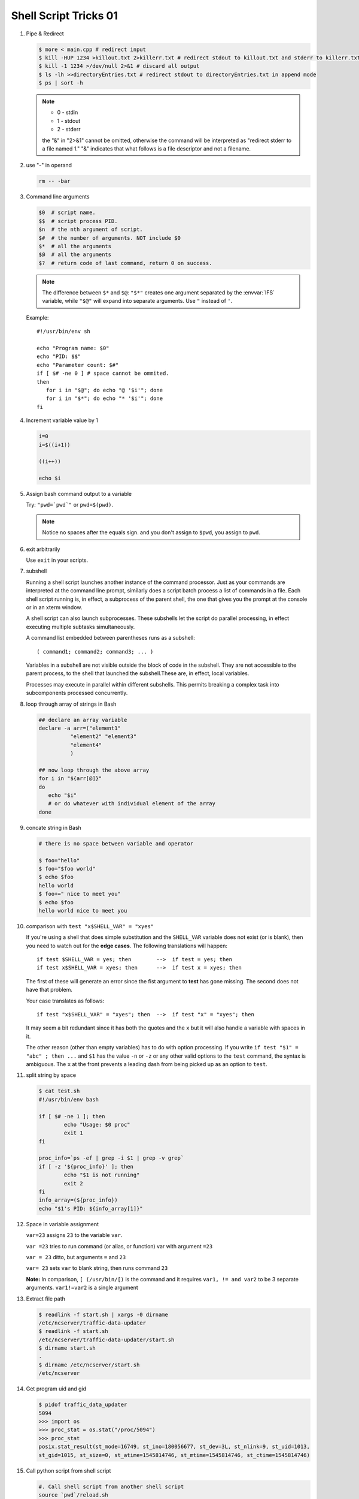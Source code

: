 **********************
Shell Script Tricks 01
**********************

#. Pipe & Redirect

   .. code-block:: sh
   
      $ more < main.cpp # redirect input
      $ kill -HUP 1234 >killout.txt 2>killerr.txt # redirect stdout to killout.txt and stderr to killerr.txt
      $ kill -1 1234 >/dev/null 2>&1 # discard all output
      $ ls -lh >>directoryEntries.txt # redirect stdout to directoryEntries.txt in append mode
      $ ps | sort -h
   
   .. note::
      
      * 0 - stdin
      * 1 - stdout
      * 2 - stderr
        
      the "&" in "2>&1" cannot be omitted, otherwise the command will be interpreted as
      "redirect stderr to a file named 1." "&" indicates that what follows is a file 
      descriptor and not a filename.  

#. use "-" in operand
   
   .. code-block:: sh

      rm -- -bar

#. Command line arguments

   .. code-block:: sh
   
      $0  # script name.
      $$  # script process PID.
      $n  # the nth argument of script.
      $#  # the number of arguments. NOT include $0
      $*  # all the arguments
      $@  # all the arguments
      $?  # return code of last command, return 0 on success.
   
   .. note::
   
      The difference between ``$*`` and ``$@``: ``"$*"`` creates one
      argument separated by the :envvar:`IFS` variable, while ``"$@"``
      will expand into separate arguments. Use ``"`` instead of ``'``.
   
   Example::
   
      #!/usr/bin/env sh
   
      echo "Program name: $0"
      echo "PID: $$"
      echo "Parameter count: $#"
      if [ $# -ne 0 ] # space cannot be ommited.
      then
         for i in "$@"; do echo "@ '$i'"; done
         for i in "$*"; do echo "* '$i'"; done
      fi

#. Increment variable value by 1

   .. code-block:: sh
   
      i=0
      i=$((i+1))
   
      ((i++))
   
      echo $i

#. Assign bash command output to a variable

   Try: ``"pwd=`pwd`"`` or ``pwd=$(pwd)``.
   
   .. note:: 
   
      Notice no spaces after the equals sign. and you don't assign to ``$pwd``,
      you assign to ``pwd``.


#. exit arbitrarily

   Use ``exit`` in your scripts.

#. subshell

   Running a shell script launches another instance of the command processor.
   Just as your commands are interpreted at the command line prompt, similarly
   does a script batch process a list of commands in a file. Each shell script
   running is, in effect, a subprocess of the parent shell, the one that gives
   you the prompt at the console or in an xterm window.
   
   A shell script can also launch subprocesses. These subshells let the script
   do parallel processing, in effect executing multiple subtasks simultaneously.
   
   A command list embedded between parentheses runs as a subshell::
   
      ( command1; command2; command3; ... )
   
   Variables in a subshell are not visible outside the block of code in the subshell.
   They are not accessible to the parent process, to the shell that launched the subshell.\
   These are, in effect, local variables.
   
   Processes may execute in parallel within different subshells.
   This permits breaking a complex task into subcomponents processed concurrently.
   
   .. code-block:: sh
      :caption: Variable scope in a subshell
   
      #!/bin/bash
      # subshell.sh
      
      echo
      
      echo "Subshell level OUTSIDE subshell = $BASH_SUBSHELL"
      # Bash, version 3, adds the new         $BASH_SUBSHELL variable.
      echo
      
      outer_variable=Outer
      
      (
      echo "Subshell level INSIDE subshell = $BASH_SUBSHELL"
      inner_variable=Inner
      
      echo "From subshell, \"inner_variable\" = $inner_variable"
      echo "From subshell, \"outer\" = $outer_variable"
      )
      
      echo
      echo "Subshell level OUTSIDE subshell = $BASH_SUBSHELL"
      echo
      
      if [ -z "$inner_variable" ]
      then
        echo "inner_variable undefined in main body of shell"
      else
        echo "inner_variable defined in main body of shell"
      fi
      
      echo "From main body of shell, \"inner_variable\" = $inner_variable"
      #  $inner_variable will show as uninitialized
      #+ because variables defined in a subshell are "local variables".
      #  Is there any remedy for this?
      
      echo
      
      exit 0
   
   .. code-block:: sh
      :caption: Running parallel processes in subshells
   
      (cat list1 list2 list3 | sort | uniq > list123) &
      (cat list4 list5 list6 | sort | uniq > list456) &
      # Merges and sorts both sets of lists simultaneously.
      # Running in background ensures parallel execution.
      #
      # Same effect as
      #   cat list1 list2 list3 | sort | uniq > list123 &
      #   cat list4 list5 list6 | sort | uniq > list456 &
      
      wait   # Don't execute the next command until subshells finish.
      
      diff list123 list456


#. loop through array of strings in Bash
   
   .. code-block:: sh

      ## declare an array variable
      declare -a arr=("element1" 
                "element2" "element3"
                "element4"
                )
      
      ## now loop through the above array
      for i in "${arr[@]}"
      do
         echo "$i"
         # or do whatever with individual element of the array
      done

#. concate string in Bash
   
   .. code-block:: sh

      # there is no space between variable and operator

      $ foo="hello"
      $ foo="$foo world"
      $ echo $foo
      hello world
      $ foo+=" nice to meet you"
      $ echo $foo
      hello world nice to meet you

#. comparison with ``test "x$SHELL_VAR" = "xyes"``
   
   If you're using a shell that does simple substitution and the ``SHELL_VAR`` variable 
   does not exist (or is blank), then you need to watch out for the **edge cases**. 
   The following translations will happen::

      if test $SHELL_VAR = yes; then        -->  if test = yes; then
      if test x$SHELL_VAR = xyes; then      -->  if test x = xyes; then

   The first of these will generate an error since the fist argument to **test** 
   has gone missing. The second does not have that problem.

   Your case translates as follows::

      if test "x$SHELL_VAR" = "xyes"; then  -->  if test "x" = "xyes"; then

   It may seem a bit redundant since it has both the quotes and the ``x`` 
   but it will also handle a variable with spaces in it.

   The other reason (other than empty variables) has to do with option processing. 
   If you write ``if test "$1" = "abc" ; then ...`` and ``$1`` has the value ``-n`` 
   or ``-z`` or any other valid options to the ``test`` command, the syntax is ambiguous. 
   The ``x`` at the front prevents a leading dash from being picked up as an option to ``test``.

#. split string by space
   
   .. code-block:: sh

      $ cat test.sh
      #!/usr/bin/env bash
      
      if [ $# -ne 1 ]; then
              echo "Usage: $0 proc"
              exit 1
      fi
      
      proc_info=`ps -ef | grep -i $1 | grep -v grep`
      if [ -z '${proc_info}' ]; then
              echo "$1 is not running"
              exit 2
      fi
      info_array=(${proc_info})
      echo "$1's PID: ${info_array[1]}"

#. Space in variable assignment
   
   ``var=23`` assigns ``23`` to the variable ``var``.

   ``var =23`` tries to run command (or alias, or function) var with argument ``=23``

   ``var = 23`` ditto, but arguments ``=`` and ``23``

   ``var= 23`` sets ``var`` to blank string, then runs command ``23``

   **Note:** In comparison, ``[ (/usr/bin/[)`` is the command and it requires 
   ``var1, != and var2`` to be 3 separate arguments. ``var1!=var2`` is a single argument

#. Extract file path
   
   .. code-block:: sh

      $ readlink -f start.sh | xargs -0 dirname
      /etc/ncserver/traffic-data-updater
      $ readlink -f start.sh 
      /etc/ncserver/traffic-data-updater/start.sh
      $ dirname start.sh
      .
      $ dirname /etc/ncserver/start.sh
      /etc/ncserver

#. Get program uid and gid
   
   .. code-block:: sh

      $ pidof traffic_data_updater 
      5094
      >>> import os
      >>> proc_stat = os.stat("/proc/5094")
      >>> proc_stat
      posix.stat_result(st_mode=16749, st_ino=180056677, st_dev=3L, st_nlink=9, st_uid=1013, 
      st_gid=1015, st_size=0, st_atime=1545814746, st_mtime=1545814746, st_ctime=1545814746)

#. Call python script from shell script
   
   .. code-block:: sh

      #. Call shell script from another shell script
      source `pwd`/reload.sh

      # Call python script from shell script
      python `pwd`/reload.py

      # Call python script from another python script
      import start # import start.py as module
      def main():
          if is_process_stopped(program_name):
              return start.main() # call start.py function
          else:
              return reload_process(program_name)
